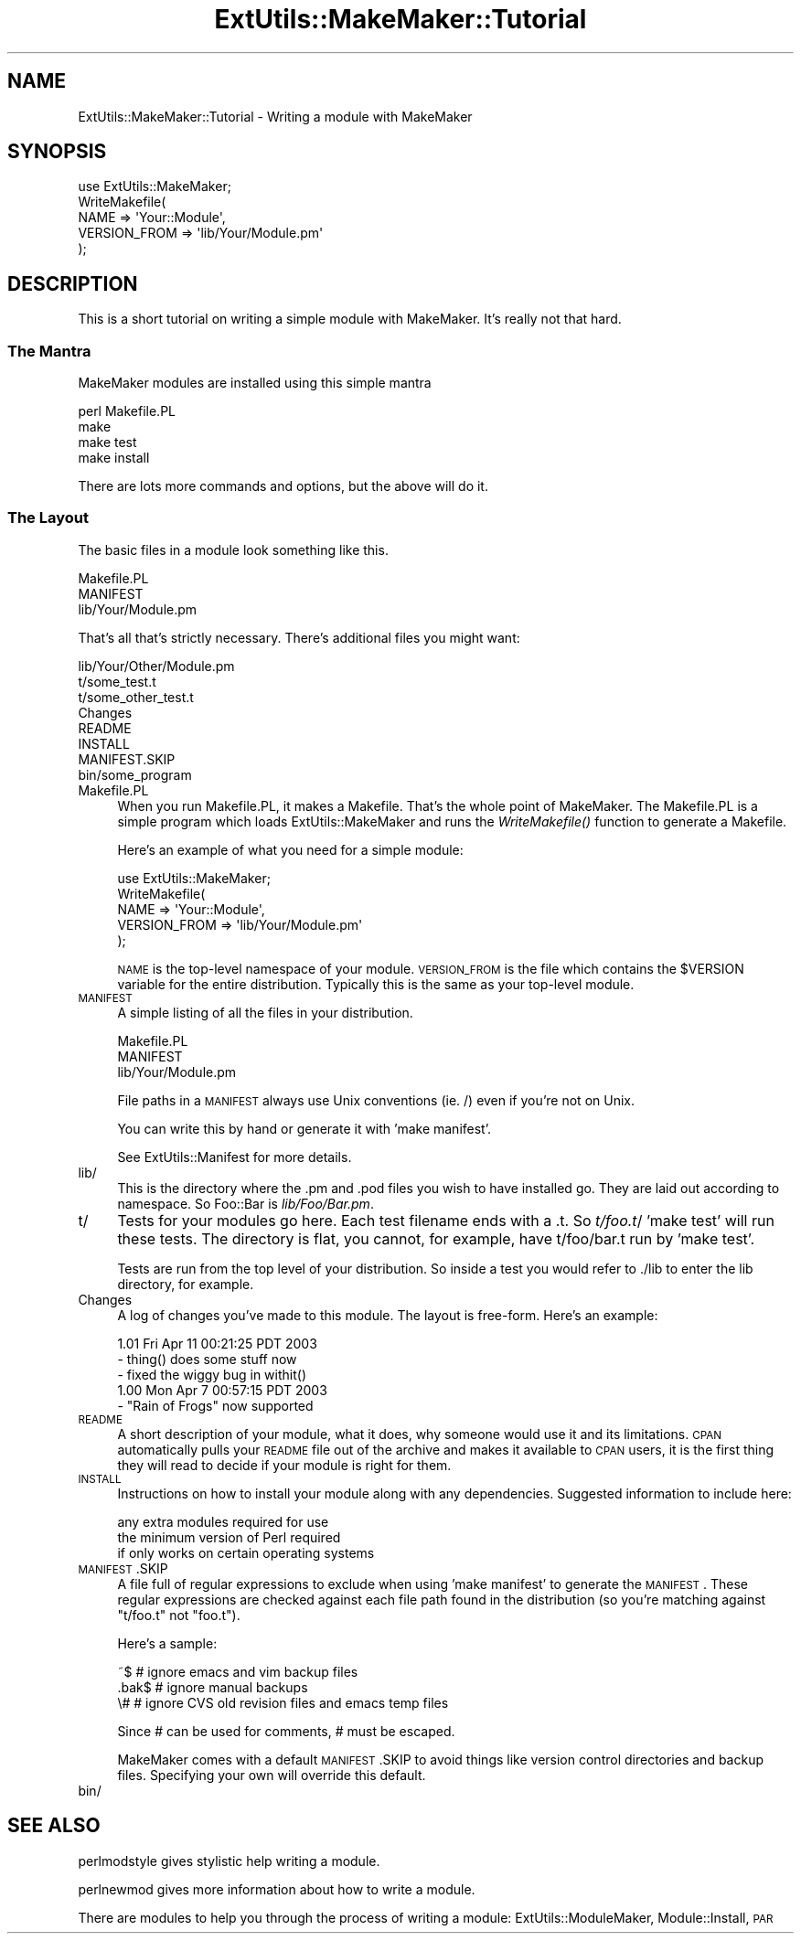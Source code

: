 .\" Automatically generated by Pod::Man 2.22 (Pod::Simple 3.13)
.\"
.\" Standard preamble:
.\" ========================================================================
.de Sp \" Vertical space (when we can't use .PP)
.if t .sp .5v
.if n .sp
..
.de Vb \" Begin verbatim text
.ft CW
.nf
.ne \\$1
..
.de Ve \" End verbatim text
.ft R
.fi
..
.\" Set up some character translations and predefined strings.  \*(-- will
.\" give an unbreakable dash, \*(PI will give pi, \*(L" will give a left
.\" double quote, and \*(R" will give a right double quote.  \*(C+ will
.\" give a nicer C++.  Capital omega is used to do unbreakable dashes and
.\" therefore won't be available.  \*(C` and \*(C' expand to `' in nroff,
.\" nothing in troff, for use with C<>.
.tr \(*W-
.ds C+ C\v'-.1v'\h'-1p'\s-2+\h'-1p'+\s0\v'.1v'\h'-1p'
.ie n \{\
.    ds -- \(*W-
.    ds PI pi
.    if (\n(.H=4u)&(1m=24u) .ds -- \(*W\h'-12u'\(*W\h'-12u'-\" diablo 10 pitch
.    if (\n(.H=4u)&(1m=20u) .ds -- \(*W\h'-12u'\(*W\h'-8u'-\"  diablo 12 pitch
.    ds L" ""
.    ds R" ""
.    ds C` ""
.    ds C' ""
'br\}
.el\{\
.    ds -- \|\(em\|
.    ds PI \(*p
.    ds L" ``
.    ds R" ''
'br\}
.\"
.\" Escape single quotes in literal strings from groff's Unicode transform.
.ie \n(.g .ds Aq \(aq
.el       .ds Aq '
.\"
.\" If the F register is turned on, we'll generate index entries on stderr for
.\" titles (.TH), headers (.SH), subsections (.SS), items (.Ip), and index
.\" entries marked with X<> in POD.  Of course, you'll have to process the
.\" output yourself in some meaningful fashion.
.ie \nF \{\
.    de IX
.    tm Index:\\$1\t\\n%\t"\\$2"
..
.    nr % 0
.    rr F
.\}
.el \{\
.    de IX
..
.\}
.\"
.\" Accent mark definitions (@(#)ms.acc 1.5 88/02/08 SMI; from UCB 4.2).
.\" Fear.  Run.  Save yourself.  No user-serviceable parts.
.    \" fudge factors for nroff and troff
.if n \{\
.    ds #H 0
.    ds #V .8m
.    ds #F .3m
.    ds #[ \f1
.    ds #] \fP
.\}
.if t \{\
.    ds #H ((1u-(\\\\n(.fu%2u))*.13m)
.    ds #V .6m
.    ds #F 0
.    ds #[ \&
.    ds #] \&
.\}
.    \" simple accents for nroff and troff
.if n \{\
.    ds ' \&
.    ds ` \&
.    ds ^ \&
.    ds , \&
.    ds ~ ~
.    ds /
.\}
.if t \{\
.    ds ' \\k:\h'-(\\n(.wu*8/10-\*(#H)'\'\h"|\\n:u"
.    ds ` \\k:\h'-(\\n(.wu*8/10-\*(#H)'\`\h'|\\n:u'
.    ds ^ \\k:\h'-(\\n(.wu*10/11-\*(#H)'^\h'|\\n:u'
.    ds , \\k:\h'-(\\n(.wu*8/10)',\h'|\\n:u'
.    ds ~ \\k:\h'-(\\n(.wu-\*(#H-.1m)'~\h'|\\n:u'
.    ds / \\k:\h'-(\\n(.wu*8/10-\*(#H)'\z\(sl\h'|\\n:u'
.\}
.    \" troff and (daisy-wheel) nroff accents
.ds : \\k:\h'-(\\n(.wu*8/10-\*(#H+.1m+\*(#F)'\v'-\*(#V'\z.\h'.2m+\*(#F'.\h'|\\n:u'\v'\*(#V'
.ds 8 \h'\*(#H'\(*b\h'-\*(#H'
.ds o \\k:\h'-(\\n(.wu+\w'\(de'u-\*(#H)/2u'\v'-.3n'\*(#[\z\(de\v'.3n'\h'|\\n:u'\*(#]
.ds d- \h'\*(#H'\(pd\h'-\w'~'u'\v'-.25m'\f2\(hy\fP\v'.25m'\h'-\*(#H'
.ds D- D\\k:\h'-\w'D'u'\v'-.11m'\z\(hy\v'.11m'\h'|\\n:u'
.ds th \*(#[\v'.3m'\s+1I\s-1\v'-.3m'\h'-(\w'I'u*2/3)'\s-1o\s+1\*(#]
.ds Th \*(#[\s+2I\s-2\h'-\w'I'u*3/5'\v'-.3m'o\v'.3m'\*(#]
.ds ae a\h'-(\w'a'u*4/10)'e
.ds Ae A\h'-(\w'A'u*4/10)'E
.    \" corrections for vroff
.if v .ds ~ \\k:\h'-(\\n(.wu*9/10-\*(#H)'\s-2\u~\d\s+2\h'|\\n:u'
.if v .ds ^ \\k:\h'-(\\n(.wu*10/11-\*(#H)'\v'-.4m'^\v'.4m'\h'|\\n:u'
.    \" for low resolution devices (crt and lpr)
.if \n(.H>23 .if \n(.V>19 \
\{\
.    ds : e
.    ds 8 ss
.    ds o a
.    ds d- d\h'-1'\(ga
.    ds D- D\h'-1'\(hy
.    ds th \o'bp'
.    ds Th \o'LP'
.    ds ae ae
.    ds Ae AE
.\}
.rm #[ #] #H #V #F C
.\" ========================================================================
.\"
.IX Title "ExtUtils::MakeMaker::Tutorial 3"
.TH ExtUtils::MakeMaker::Tutorial 3 "2014-02-20" "perl v5.10.1" "User Contributed Perl Documentation"
.\" For nroff, turn off justification.  Always turn off hyphenation; it makes
.\" way too many mistakes in technical documents.
.if n .ad l
.nh
.SH "NAME"
ExtUtils::MakeMaker::Tutorial \- Writing a module with MakeMaker
.SH "SYNOPSIS"
.IX Header "SYNOPSIS"
.Vb 1
\&    use ExtUtils::MakeMaker;
\&
\&    WriteMakefile(
\&        NAME            => \*(AqYour::Module\*(Aq,
\&        VERSION_FROM    => \*(Aqlib/Your/Module.pm\*(Aq
\&    );
.Ve
.SH "DESCRIPTION"
.IX Header "DESCRIPTION"
This is a short tutorial on writing a simple module with MakeMaker.
It's really not that hard.
.SS "The Mantra"
.IX Subsection "The Mantra"
MakeMaker modules are installed using this simple mantra
.PP
.Vb 4
\&        perl Makefile.PL
\&        make
\&        make test
\&        make install
.Ve
.PP
There are lots more commands and options, but the above will do it.
.SS "The Layout"
.IX Subsection "The Layout"
The basic files in a module look something like this.
.PP
.Vb 3
\&        Makefile.PL
\&        MANIFEST
\&        lib/Your/Module.pm
.Ve
.PP
That's all that's strictly necessary.  There's additional files you might
want:
.PP
.Vb 8
\&        lib/Your/Other/Module.pm
\&        t/some_test.t
\&        t/some_other_test.t
\&        Changes
\&        README
\&        INSTALL
\&        MANIFEST.SKIP
\&        bin/some_program
.Ve
.IP "Makefile.PL" 4
.IX Item "Makefile.PL"
When you run Makefile.PL, it makes a Makefile.  That's the whole point of
MakeMaker.  The Makefile.PL is a simple program which loads
ExtUtils::MakeMaker and runs the \fIWriteMakefile()\fR function to generate a
Makefile.
.Sp
Here's an example of what you need for a simple module:
.Sp
.Vb 1
\&    use ExtUtils::MakeMaker;
\&
\&    WriteMakefile(
\&        NAME            => \*(AqYour::Module\*(Aq,
\&        VERSION_FROM    => \*(Aqlib/Your/Module.pm\*(Aq
\&    );
.Ve
.Sp
\&\s-1NAME\s0 is the top-level namespace of your module.  \s-1VERSION_FROM\s0 is the file
which contains the \f(CW$VERSION\fR variable for the entire distribution.  Typically
this is the same as your top-level module.
.IP "\s-1MANIFEST\s0" 4
.IX Item "MANIFEST"
A simple listing of all the files in your distribution.
.Sp
.Vb 3
\&        Makefile.PL
\&        MANIFEST
\&        lib/Your/Module.pm
.Ve
.Sp
File paths in a \s-1MANIFEST\s0 always use Unix conventions (ie. /) even if you're
not on Unix.
.Sp
You can write this by hand or generate it with 'make manifest'.
.Sp
See ExtUtils::Manifest for more details.
.IP "lib/" 4
.IX Item "lib/"
This is the directory where the .pm and .pod files you wish to have
installed go.  They are laid out according to namespace.  So Foo::Bar
is \fIlib/Foo/Bar.pm\fR.
.IP "t/" 4
.IX Item "t/"
Tests for your modules go here.  Each test filename ends with a .t.
So \fIt/foo.t\fR/  'make test' will run these tests.  The directory is flat,
you cannot, for example, have t/foo/bar.t run by 'make test'.
.Sp
Tests are run from the top level of your distribution.  So inside a test
you would refer to ./lib to enter the lib directory, for example.
.IP "Changes" 4
.IX Item "Changes"
A log of changes you've made to this module.  The layout is free-form.
Here's an example:
.Sp
.Vb 3
\&    1.01 Fri Apr 11 00:21:25 PDT 2003
\&        \- thing() does some stuff now
\&        \- fixed the wiggy bug in withit()
\&
\&    1.00 Mon Apr  7 00:57:15 PDT 2003
\&        \- "Rain of Frogs" now supported
.Ve
.IP "\s-1README\s0" 4
.IX Item "README"
A short description of your module, what it does, why someone would use it
and its limitations.  \s-1CPAN\s0 automatically pulls your \s-1README\s0 file out of
the archive and makes it available to \s-1CPAN\s0 users, it is the first thing
they will read to decide if your module is right for them.
.IP "\s-1INSTALL\s0" 4
.IX Item "INSTALL"
Instructions on how to install your module along with any dependencies.
Suggested information to include here:
.Sp
.Vb 3
\&    any extra modules required for use
\&    the minimum version of Perl required
\&    if only works on certain operating systems
.Ve
.IP "\s-1MANIFEST\s0.SKIP" 4
.IX Item "MANIFEST.SKIP"
A file full of regular expressions to exclude when using 'make
manifest' to generate the \s-1MANIFEST\s0.  These regular expressions
are checked against each file path found in the distribution (so
you're matching against \*(L"t/foo.t\*(R" not \*(L"foo.t\*(R").
.Sp
Here's a sample:
.Sp
.Vb 3
\&    ~$          # ignore emacs and vim backup files
\&    .bak$       # ignore manual backups
\&    \e#          # ignore CVS old revision files and emacs temp files
.Ve
.Sp
Since # can be used for comments, # must be escaped.
.Sp
MakeMaker comes with a default \s-1MANIFEST\s0.SKIP to avoid things like
version control directories and backup files.  Specifying your own
will override this default.
.IP "bin/" 4
.IX Item "bin/"
.SH "SEE ALSO"
.IX Header "SEE ALSO"
perlmodstyle gives stylistic help writing a module.
.PP
perlnewmod gives more information about how to write a module.
.PP
There are modules to help you through the process of writing a module:
ExtUtils::ModuleMaker, Module::Install, \s-1PAR\s0
